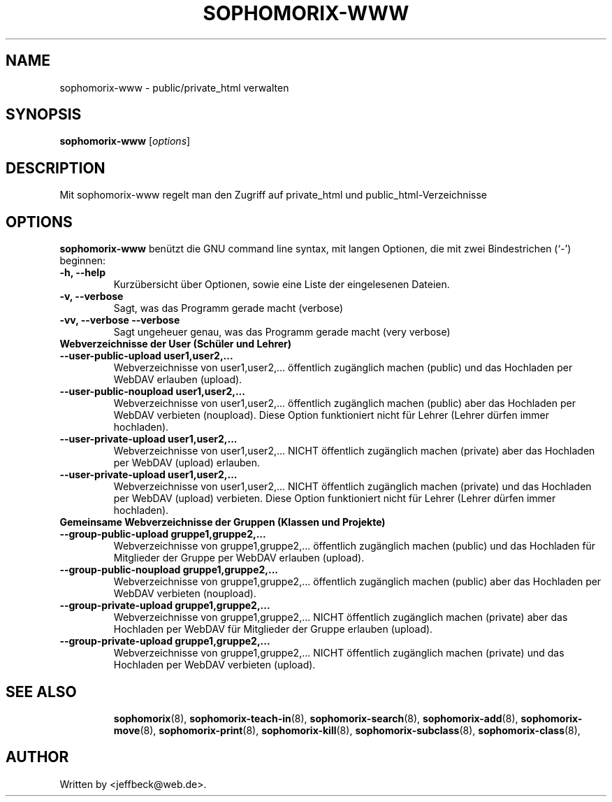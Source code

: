 .\"                                      Hey, EMACS: -*- nroff -*-
.\" First parameter, NAME, should be all caps
.\" Second parameter, SECTION, should be 1-8, maybe w/ subsection
.\" other parameters are allowed: see man(7), man(1)
.TH SOPHOMORIX-WWW 8 "June 13, 2006"
.\" Please adjust this date whenever revising the manpage.
.\"
.\" Some roff macros, for reference:
.\" .nh        disable hyphenation
.\" .hy        enable hyphenation
.\" .ad l      left justify
.\" .ad b      justify to both left and right margins
.\" .nf        disable filling
.\" .fi        enable filling
.\" .br        insert line break
.\" .sp <n>    insert n+1 empty lines
.\" for manpage-specific macros, see man(7)
.SH NAME
sophomorix-www \- public/private_html verwalten
.SH SYNOPSIS
.B sophomorix-www
.RI [ options ]
.br
.SH DESCRIPTION
Mit sophomorix-www regelt man den Zugriff auf private_html und public_html-Verzeichnisse 
.SH OPTIONS
.B sophomorix-www
benützt die GNU command line syntax, mit langen Optionen, die mit zwei Bindestrichen (`-') beginnen:
.TP
.B \-h, \-\-help
Kurzübersicht über Optionen, sowie eine Liste der eingelesenen Dateien.
.TP
.B \-v, \-\-verbose
Sagt, was das Programm gerade macht (verbose)
.TP
.B \-vv, \-\-verbose \-\-verbose
Sagt ungeheuer genau, was das Programm gerade macht (very verbose)
.TP
.B Webverzeichnisse der User (Schüler und Lehrer)
.TP
.B \--user-public-upload user1,user2,...
Webverzeichnisse von user1,user2,... öffentlich zugänglich machen (public) und
das Hochladen per WebDAV erlauben (upload).
.TP
.B \--user-public-noupload user1,user2,...
Webverzeichnisse von user1,user2,... öffentlich zugänglich machen
(public) aber das Hochladen per WebDAV verbieten (noupload). Diese
Option funktioniert nicht für Lehrer (Lehrer dürfen immer hochladen).
.TP
.B \--user-private-upload user1,user2,...
Webverzeichnisse von user1,user2,... NICHT öffentlich zugänglich
machen (private) aber das Hochladen per WebDAV (upload) erlauben.
.TP
.B \--user-private-upload user1,user2,...
Webverzeichnisse von user1,user2,... NICHT öffentlich zugänglich
machen (private) und das Hochladen per WebDAV (upload) verbieten.
Diese Option funktioniert nicht für Lehrer (Lehrer dürfen immer
hochladen).
.TP
.B Gemeinsame Webverzeichnisse der Gruppen (Klassen und Projekte)
.TP
.B \--group-public-upload gruppe1,gruppe2,...
Webverzeichnisse von gruppe1,gruppe2,... öffentlich zugänglich machen
(public) und das Hochladen für Mitglieder der Gruppe per WebDAV
erlauben (upload).
.TP
.B \--group-public-noupload gruppe1,gruppe2,...
Webverzeichnisse von gruppe1,gruppe2,... öffentlich zugänglich machen
(public) aber das Hochladen per WebDAV verbieten (noupload).
.TP
.B \--group-private-upload gruppe1,gruppe2,...
Webverzeichnisse von gruppe1,gruppe2,... NICHT öffentlich zugänglich
machen (private) aber das Hochladen per WebDAV für Mitglieder der
Gruppe erlauben (upload).
.TP
.B \--group-private-upload gruppe1,gruppe2,...
Webverzeichnisse von gruppe1,gruppe2,... NICHT öffentlich zugänglich
machen (private) und das Hochladen per WebDAV verbieten (upload).
.TP
.SH SEE ALSO
.BR sophomorix (8),
.BR sophomorix-teach-in (8),
.BR sophomorix-search (8),
.BR sophomorix-add (8),
.BR sophomorix-move (8),
.BR sophomorix-print (8),
.BR sophomorix-kill (8),
.BR sophomorix-subclass (8),
.BR sophomorix-class (8),

.\".BR baz (1).
.\".br
.\"You can see the full options of the Programs by calling for example 
.\".IR "sophomrix-project -h" ,
.
.SH AUTHOR
Written by <jeffbeck@web.de>.
